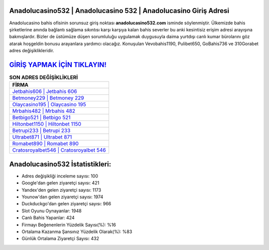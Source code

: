 ﻿Anadolucasino532 | Anadolucasino 532 | Anadolucasino Giriş Adresi
===================================

.. image:: images/anadolucasino-giris.jpg
   :width: 600
   
Anadolucasino bahis ofisinin sorunsuz giriş noktası **anadolucasino532.com** isminde söylenmiştir. Ülkemizde bahis şirketlerine anında bağlantı sağlama sıkıntısı karşı karşıya kalan bahis severler bu anki kesintisiz erişim adresi arayışına bakmışlardır. Bizler de üstümüze düşen sorumluluğu uygulamak duygusuyla daima yurtdışı canlı kumar bürolarını göz atarak hoşgeldin bonusu arayanlara yardımcı olacağız. Konuşulan Vevobahis1190, Pulibet650, GoBahis736 ve 310Gorabet adres değişiklikleridir.

`GİRİŞ YAPMAK İÇİN TIKLAYIN! <https://uclck.me/gonow>`_
==============

.. list-table:: **SON ADRES DEĞİŞİKLİKLERİ**
   :widths: 100
   :header-rows: 1

   * - FİRMA
   * - `Jetbahis606 | Jetbahis 606 <jetbahis606-jetbahis-606-jetbahis-giris-adresi.html>`_
   * - `Betmoney229 | Betmoney 229 <betmoney229-betmoney-229-betmoney-giris-adresi.html>`_
   * - `Olaycasino195 | Olaycasino 195 <olaycasino195-olaycasino-195-olaycasino-giris-adresi.html>`_	 
   * - `Mrbahis482 | Mrbahis 482 <mrbahis482-mrbahis-482-mrbahis-giris-adresi.html>`_	 
   * - `Betbigo521 | Betbigo 521 <betbigo521-betbigo-521-betbigo-giris-adresi.html>`_ 
   * - `Hiltonbet1150 | Hiltonbet 1150 <hiltonbet1150-hiltonbet-1150-hiltonbet-giris-adresi.html>`_
   * - `Betrupi233 | Betrupi 233 <betrupi233-betrupi-233-betrupi-giris-adresi.html>`_	 
   * - `Ultrabet871 | Ultrabet 871 <ultrabet871-ultrabet-871-ultrabet-giris-adresi.html>`_
   * - `Romabet890 | Romabet 890 <romabet890-romabet-890-romabet-giris-adresi.html>`_
   * - `Cratosroyalbet546 | Cratosroyalbet 546 <cratosroyalbet546-cratosroyalbet-546-cratosroyalbet-giris-adresi.html>`_
	 
Anadolucasino532 İstatistikleri:
===================================	 
* Adres değişikliği inceleme sayısı: 100
* Google'dan gelen ziyaretçi sayısı: 421
* Yandex'den gelen ziyaretçi sayısı: 1173
* Younow'dan gelen ziyaretçi sayısı: 1974
* Duckduckgo'dan gelen ziyaretçi sayısı: 966
* Slot Oyunu Oynayanlar: 1948
* Canlı Bahis Yapanlar: 424
* Firmayı Beğenenlerin Yüzdelik Sayısı(%): %16
* Ortalama Kazanma Şansınız Yüzdelik Olarak(%): %83
* Günlük Ortalama Ziyaretçi Sayısı: 432
